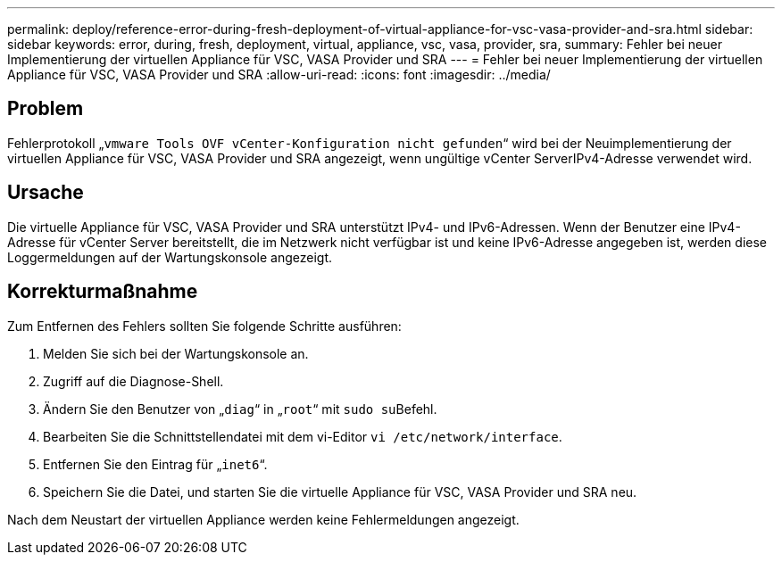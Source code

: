 ---
permalink: deploy/reference-error-during-fresh-deployment-of-virtual-appliance-for-vsc-vasa-provider-and-sra.html 
sidebar: sidebar 
keywords: error, during, fresh, deployment, virtual, appliance, vsc, vasa, provider, sra, 
summary: Fehler bei neuer Implementierung der virtuellen Appliance für VSC, VASA Provider und SRA 
---
= Fehler bei neuer Implementierung der virtuellen Appliance für VSC, VASA Provider und SRA
:allow-uri-read: 
:icons: font
:imagesdir: ../media/




== Problem

Fehlerprotokoll „`vmware Tools OVF vCenter-Konfiguration nicht gefunden`“ wird bei der Neuimplementierung der virtuellen Appliance für VSC, VASA Provider und SRA angezeigt, wenn ungültige vCenter ServerIPv4-Adresse verwendet wird.



== Ursache

Die virtuelle Appliance für VSC, VASA Provider und SRA unterstützt IPv4- und IPv6-Adressen. Wenn der Benutzer eine IPv4-Adresse für vCenter Server bereitstellt, die im Netzwerk nicht verfügbar ist und keine IPv6-Adresse angegeben ist, werden diese Loggermeldungen auf der Wartungskonsole angezeigt.



== Korrekturmaßnahme

Zum Entfernen des Fehlers sollten Sie folgende Schritte ausführen:

. Melden Sie sich bei der Wartungskonsole an.
. Zugriff auf die Diagnose-Shell.
. Ändern Sie den Benutzer von „`diag`“ in „`root`“ mit ``sudo su``Befehl.
. Bearbeiten Sie die Schnittstellendatei mit dem vi-Editor `vi /etc/network/interface`.
. Entfernen Sie den Eintrag für „`inet6`“.
. Speichern Sie die Datei, und starten Sie die virtuelle Appliance für VSC, VASA Provider und SRA neu.


Nach dem Neustart der virtuellen Appliance werden keine Fehlermeldungen angezeigt.
